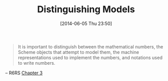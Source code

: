 #+ORG2BLOG:
#+POSTID: 8665
#+DATE: [2014-06-05 Thu 23:50]
#+OPTIONS: toc:nil num:nil todo:nil pri:nil tags:nil ^:nil TeX:nil
#+CATEGORY: Link
#+TAGS: Programming, Programming Language, Scheme, mathematics, philosophy
#+TITLE: Distinguishing Models

#+BEGIN_QUOTE
It is important to distinguish between the mathematical numbers, the Scheme objects that attempt to model them, the machine representations used to implement the numbers, and notations used to write numbers.
#+END_QUOTE

-- R6RS [[http://www.r6rs.org/final/html/r6rs/r6rs-Z-H-6.html#node_chap_3][Chapter 3]]
